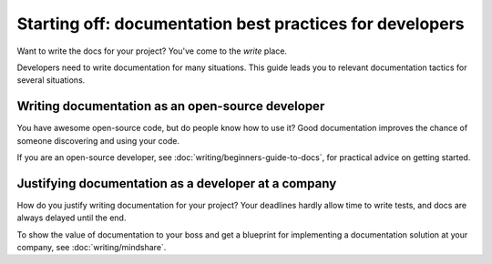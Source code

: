 =======================================================================
Starting off: documentation best practices for developers
=======================================================================

Want to write the docs for your project?
You've come to the *write* place.

Developers need to write documentation for many situations.
This guide leads you to relevant documentation tactics for several situations. 

Writing documentation as an open-source developer
-------------------------------------------------

You have awesome open-source code, but do people know how to use it?
Good documentation improves the chance of someone discovering and using your code.

If you are an open-source developer, see :doc:`writing/beginners-guide-to-docs`,
for practical advice on getting started.

Justifying documentation as a developer at a company
----------------------------------------------------

How do you justify writing documentation for your project?
Your deadlines hardly allow time to write tests,
and docs are always delayed until the end.

To show the value of documentation to your boss and get a blueprint for 
implementing a documentation solution at your company, see :doc:`writing/mindshare`.
